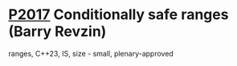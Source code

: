 * [[https://wg21.link/p2017][P2017]] Conditionally safe ranges (Barry Revzin)
:PROPERTIES:
:CUSTOM_ID: p2017-conditionally-safe-ranges-barry-revzin
:END:
ranges, C++23, IS, size - small, plenary-approved

